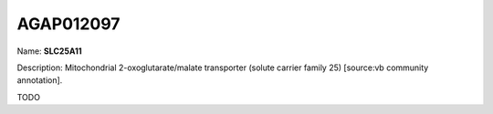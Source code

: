 
AGAP012097
=============

Name: **SLC25A11**

Description: Mitochondrial 2-oxoglutarate/malate transporter (solute carrier family 25) [source:vb community annotation].

TODO
